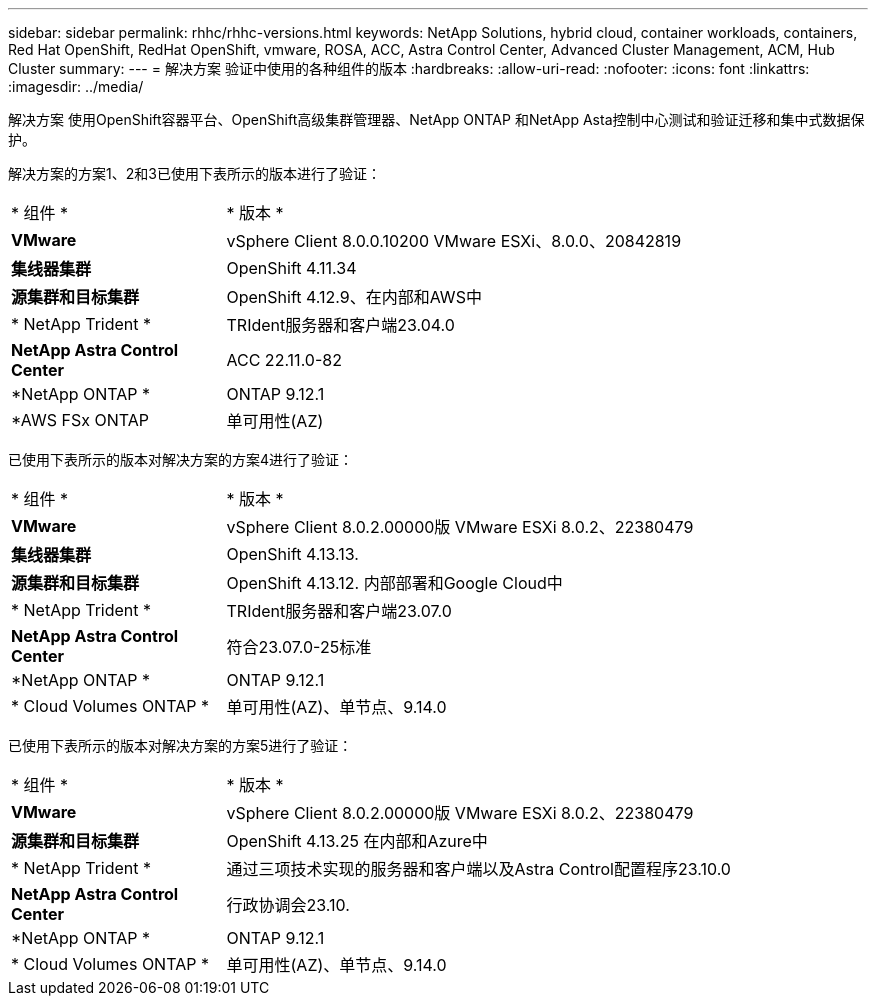 ---
sidebar: sidebar 
permalink: rhhc/rhhc-versions.html 
keywords: NetApp Solutions, hybrid cloud, container workloads, containers, Red Hat OpenShift, RedHat OpenShift, vmware, ROSA, ACC, Astra Control Center, Advanced Cluster Management, ACM, Hub Cluster 
summary:  
---
= 解决方案 验证中使用的各种组件的版本
:hardbreaks:
:allow-uri-read: 
:nofooter: 
:icons: font
:linkattrs: 
:imagesdir: ../media/


[role="lead"]
解决方案 使用OpenShift容器平台、OpenShift高级集群管理器、NetApp ONTAP 和NetApp Asta控制中心测试和验证迁移和集中式数据保护。

解决方案的方案1、2和3已使用下表所示的版本进行了验证：

[cols="25%, 75%"]
|===


| * 组件 * | * 版本 * 


| *VMware* | vSphere Client 8.0.0.10200 VMware ESXi、8.0.0、20842819 


| *集线器集群* | OpenShift 4.11.34 


| *源集群和目标集群* | OpenShift 4.12.9、在内部和AWS中 


| * NetApp Trident * | TRIdent服务器和客户端23.04.0 


| *NetApp Astra Control Center* | ACC 22.11.0-82 


| *NetApp ONTAP * | ONTAP 9.12.1 


| *AWS FSx ONTAP | 单可用性(AZ) 
|===
已使用下表所示的版本对解决方案的方案4进行了验证：

[cols="25%, 75%"]
|===


| * 组件 * | * 版本 * 


| *VMware* | vSphere Client 8.0.2.00000版
VMware ESXi 8.0.2、22380479 


| *集线器集群* | OpenShift 4.13.13. 


| *源集群和目标集群* | OpenShift 4.13.12.
内部部署和Google Cloud中 


| * NetApp Trident * | TRIdent服务器和客户端23.07.0 


| *NetApp Astra Control Center* | 符合23.07.0-25标准 


| *NetApp ONTAP * | ONTAP 9.12.1 


| * Cloud Volumes ONTAP * | 单可用性(AZ)、单节点、9.14.0 
|===
已使用下表所示的版本对解决方案的方案5进行了验证：

[cols="25%, 75%"]
|===


| * 组件 * | * 版本 * 


| *VMware* | vSphere Client 8.0.2.00000版
VMware ESXi 8.0.2、22380479 


| *源集群和目标集群* | OpenShift 4.13.25
在内部和Azure中 


| * NetApp Trident * | 通过三项技术实现的服务器和客户端以及Astra Control配置程序23.10.0 


| *NetApp Astra Control Center* | 行政协调会23.10. 


| *NetApp ONTAP * | ONTAP 9.12.1 


| * Cloud Volumes ONTAP * | 单可用性(AZ)、单节点、9.14.0 
|===